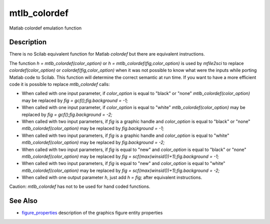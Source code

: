 


mtlb_colordef
=============

Matlab colordef emulation function



Description
~~~~~~~~~~~

There is no Scilab equivalent function for Matlab `colordef` but there
are equivalent instructions.

The function `h = mtlb_colordef(color_option)` or `h =
mtlb_colordef(fig,color_option)` is used by `mfile2sci` to replace
`colordef(color_option)` or `colordef(fig,color_option)` when it was
not possible to know what were the inputs while porting Matlab code to
Scilab. This function will determine the correct semantic at run time.
If you want to have a more efficient code it is possible to replace
`mtlb_colordef` calls:


+ When called with one input parameter, if `color_option` is equal to
  "black" or "none" `mtlb_colordef(color_option)` may be replaced by
  `fig = gcf();fig.background = -1;`
+ When called with one input parameter, if `color_option` is equal to
  "white" `mtlb_colordef(color_option)` may be replaced by `fig =
  gcf();fig.background = -2;`
+ When called with two input parameters, if `fig` is a graphic handle
  and `color_option` is equal to "black" or "none"
  `mtlb_colordef(color_option)` may be replaced by `fig.background =
  -1;`
+ When called with two input parameters, if `fig` is a graphic handle
  and `color_option` is equal to "white" `mtlb_colordef(color_option)`
  may be replaced by `fig.background = -2;`
+ When called with two input parameters, if `fig` is equal to "new"
  and `color_option` is equal to "black" or "none"
  `mtlb_colordef(color_option)` may be replaced by `fig =
  scf(max(winsid())+1);fig.background = -1;`
+ When called with two input parameters, if `fig` is equal to "new"
  and `color_option` is equal to "white" `mtlb_colordef(color_option)`
  may be replaced by `fig = scf(max(winsid())+1);fig.background = -2;`
+ When called with one output parameter `h`, just add `h = fig;` after
  equivalent instructions.


Caution: `mtlb_colordef` has not to be used for hand coded functions.



See Also
~~~~~~~~


+ `figure_properties`_ description of the graphics figure entity
  properties


.. _figure_properties: figure_properties.html


